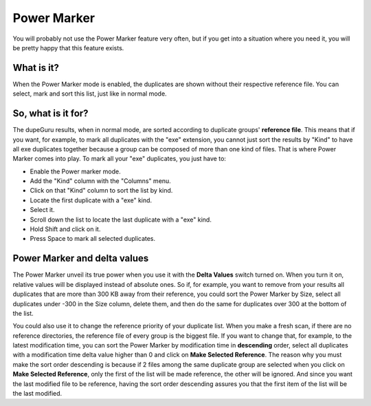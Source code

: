 Power Marker
============

You will probably not use the Power Marker feature very often, but if you get into a situation where you need it, you will be pretty happy that this feature exists.

What is it?
-----------

When the Power Marker mode is enabled, the duplicates are shown without their respective reference file. You can select, mark and sort this list, just like in normal mode.

So, what is it for?
-------------------

The dupeGuru results, when in normal mode, are sorted according to duplicate groups' **reference file**. This means that if you want, for example, to mark all duplicates with the "exe" extension, you cannot just sort the results by "Kind" to have all exe duplicates together because a group can be composed of more than one kind of files. That is where Power Marker comes into play. To mark all your "exe" duplicates, you just have to:

* Enable the Power marker mode.
* Add the "Kind" column with the "Columns" menu.
* Click on that "Kind" column to sort the list by kind.
* Locate the first duplicate with a "exe" kind.
* Select it.
* Scroll down the list to locate the last duplicate with a "exe" kind.
* Hold Shift and click on it.
* Press Space to mark all selected duplicates.

Power Marker and delta values
-----------------------------

The Power Marker unveil its true power when you use it with the **Delta Values** switch turned on. When you turn it on, relative values will be displayed instead of absolute ones. So if, for example, you want to remove from your results all duplicates that are more than 300 KB away from their reference, you could sort the Power Marker by Size, select all duplicates under -300 in the Size column, delete them, and then do the same for duplicates over 300 at the bottom of the list.

You could also use it to change the reference priority of your duplicate list. When you make a fresh scan, if there are no reference directories, the reference file of every group is the biggest file. If you want to change that, for example, to the latest modification time, you can sort the Power Marker by modification time in **descending** order, select all duplicates with a modification time delta value higher than 0 and click on **Make Selected Reference**. The reason why you must make the sort order descending is because if 2 files among the same duplicate group are selected when you click on **Make Selected Reference**, only the first of the list will be made reference, the other will be ignored. And since you want the last modified file to be reference, having the sort order descending assures you that the first item of the list will be the last modified.

